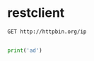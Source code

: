 * restclient 
#+BEGIN_SRC restclient
  GET http://httpbin.org/ip
#+END_SRC

#+RESULTS:
#+BEGIN_SRC js
{
  "origin": "106.51.129.186"
}
// GET http://httpbin.org/ip
// HTTP/1.1 200 OK
// Connection: keep-alive
// Server: gunicorn/19.7.1
// Date: Tue, 18 Apr 2017 18:35:44 GMT
// Content-Type: application/json
// Access-Control-Allow-Origin: *
// Access-Control-Allow-Credentials: true
// Content-Length: 33
// Via: 1.1 vegur
// Request duration: 1.197710s
#+END_SRC

** 
#+BEGIN_SRC python
print('ad')
#+END_SRC

#+RESULTS:
: None

** 
